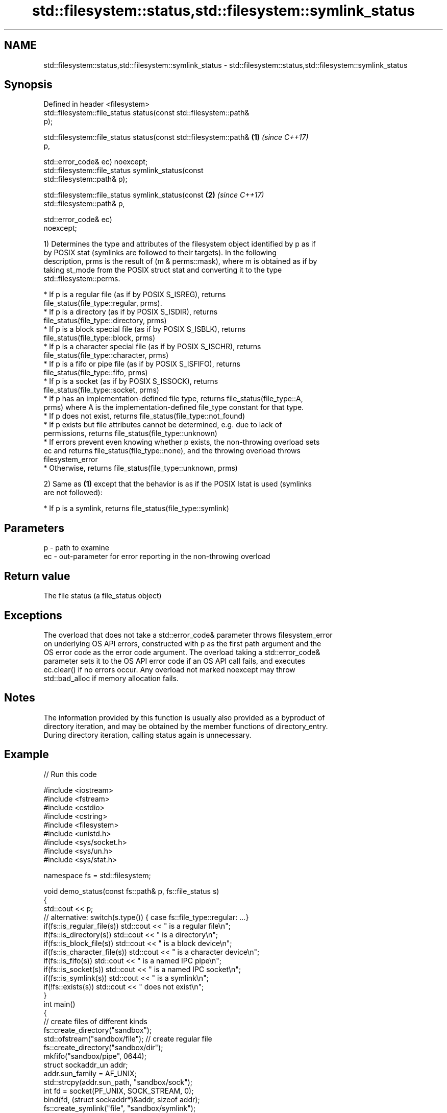 .TH std::filesystem::status,std::filesystem::symlink_status 3 "2021.11.17" "http://cppreference.com" "C++ Standard Libary"
.SH NAME
std::filesystem::status,std::filesystem::symlink_status \- std::filesystem::status,std::filesystem::symlink_status

.SH Synopsis
   Defined in header <filesystem>
   std::filesystem::file_status status(const std::filesystem::path&
   p);

   std::filesystem::file_status status(const std::filesystem::path&   \fB(1)\fP \fI(since C++17)\fP
   p,

                                       std::error_code& ec) noexcept;
   std::filesystem::file_status symlink_status(const
   std::filesystem::path& p);

   std::filesystem::file_status symlink_status(const                  \fB(2)\fP \fI(since C++17)\fP
   std::filesystem::path& p,

                                               std::error_code& ec)
   noexcept;

   1) Determines the type and attributes of the filesystem object identified by p as if
   by POSIX stat (symlinks are followed to their targets). In the following
   description, prms is the result of (m & perms::mask), where m is obtained as if by
   taking st_mode from the POSIX struct stat and converting it to the type
   std::filesystem::perms.

     * If p is a regular file (as if by POSIX S_ISREG), returns
       file_status(file_type::regular, prms).
     * If p is a directory (as if by POSIX S_ISDIR), returns
       file_status(file_type::directory, prms)
     * If p is a block special file (as if by POSIX S_ISBLK), returns
       file_status(file_type::block, prms)
     * If p is a character special file (as if by POSIX S_ISCHR), returns
       file_status(file_type::character, prms)
     * If p is a fifo or pipe file (as if by POSIX S_ISFIFO), returns
       file_status(file_type::fifo, prms)
     * If p is a socket (as if by POSIX S_ISSOCK), returns
       file_status(file_type::socket, prms)
     * If p has an implementation-defined file type, returns file_status(file_type::A,
       prms) where A is the implementation-defined file_type constant for that type.
     * If p does not exist, returns file_status(file_type::not_found)
     * If p exists but file attributes cannot be determined, e.g. due to lack of
       permissions, returns file_status(file_type::unknown)
     * If errors prevent even knowing whether p exists, the non-throwing overload sets
       ec and returns file_status(file_type::none), and the throwing overload throws
       filesystem_error
     * Otherwise, returns file_status(file_type::unknown, prms)

   2) Same as \fB(1)\fP except that the behavior is as if the POSIX lstat is used (symlinks
   are not followed):

     * If p is a symlink, returns file_status(file_type::symlink)

.SH Parameters

   p  - path to examine
   ec - out-parameter for error reporting in the non-throwing overload

.SH Return value

   The file status (a file_status object)

.SH Exceptions

   The overload that does not take a std::error_code& parameter throws filesystem_error
   on underlying OS API errors, constructed with p as the first path argument and the
   OS error code as the error code argument. The overload taking a std::error_code&
   parameter sets it to the OS API error code if an OS API call fails, and executes
   ec.clear() if no errors occur. Any overload not marked noexcept may throw
   std::bad_alloc if memory allocation fails.

.SH Notes

   The information provided by this function is usually also provided as a byproduct of
   directory iteration, and may be obtained by the member functions of directory_entry.
   During directory iteration, calling status again is unnecessary.

.SH Example


// Run this code

 #include <iostream>
 #include <fstream>
 #include <cstdio>
 #include <cstring>
 #include <filesystem>
 #include <unistd.h>
 #include <sys/socket.h>
 #include <sys/un.h>
 #include <sys/stat.h>

 namespace fs = std::filesystem;

 void demo_status(const fs::path& p, fs::file_status s)
 {
     std::cout << p;
     // alternative: switch(s.type()) { case fs::file_type::regular: ...}
     if(fs::is_regular_file(s)) std::cout << " is a regular file\\n";
     if(fs::is_directory(s)) std::cout << " is a directory\\n";
     if(fs::is_block_file(s)) std::cout << " is a block device\\n";
     if(fs::is_character_file(s)) std::cout << " is a character device\\n";
     if(fs::is_fifo(s)) std::cout << " is a named IPC pipe\\n";
     if(fs::is_socket(s)) std::cout << " is a named IPC socket\\n";
     if(fs::is_symlink(s)) std::cout << " is a symlink\\n";
     if(!fs::exists(s)) std::cout << " does not exist\\n";
 }
 int main()
 {
     // create files of different kinds
     fs::create_directory("sandbox");
     std::ofstream("sandbox/file"); // create regular file
     fs::create_directory("sandbox/dir");
     mkfifo("sandbox/pipe", 0644);
     struct sockaddr_un addr;
     addr.sun_family = AF_UNIX;
     std::strcpy(addr.sun_path, "sandbox/sock");
     int fd = socket(PF_UNIX, SOCK_STREAM, 0);
     bind(fd, (struct sockaddr*)&addr, sizeof addr);
     fs::create_symlink("file", "sandbox/symlink");

     // demo different status accessors
     for(auto it = fs::directory_iterator("sandbox"); it != fs::directory_iterator(); ++it)
         demo_status(*it, it->symlink_status()); // use cached status from directory entry
     demo_status("dev/null", fs::status("/dev/null")); // direct calls to status
     demo_status("dev/sda", fs::status("/dev/sda"));
     demo_status("sandbox/no", fs::status("/sandbox/no"));

     // cleanup
     close(fd);
     fs::remove_all("sandbox");
 }

.SH Possible output:

 "sandbox/file" is a regular file
 "sandbox/dir" is a directory
 "sandbox/pipe" is a named IPC pipe
 "sandbox/sock" is a named IPC socket
 "sandbox/symlink" is a symlink
 "dev/null" is a character device
 "dev/sda" is a block device
 "sandbox/no" does not exist

.SH See also

   file_status       represents file type and permissions
   \fI(C++17)\fP           \fI(class)\fP
   status_known      checks whether file status is known
   \fI(C++17)\fP           \fI(function)\fP
   is_block_file     checks whether the given path refers to block device
   \fI(C++17)\fP           \fI(function)\fP
   is_character_file checks whether the given path refers to a character device
   \fI(C++17)\fP           \fI(function)\fP
   is_directory      checks whether the given path refers to a directory
   \fI(C++17)\fP           \fI(function)\fP
   is_fifo           checks whether the given path refers to a named pipe
   \fI(C++17)\fP           \fI(function)\fP
   is_other          checks whether the argument refers to an other file
   \fI(C++17)\fP           \fI(function)\fP
   is_regular_file   checks whether the argument refers to a regular file
   \fI(C++17)\fP           \fI(function)\fP
   is_socket         checks whether the argument refers to a named IPC socket
   \fI(C++17)\fP           \fI(function)\fP
   is_symlink        checks whether the argument refers to a symbolic link
   \fI(C++17)\fP           \fI(function)\fP
   exists            checks whether path refers to existing file system object
   \fI(C++17)\fP           \fI(function)\fP
                     status of the file designated by this directory entry
   status            symlink_status of the file designated by this directory entry
   symlink_status    \fI(public member function of std::filesystem::directory_entry)\fP

